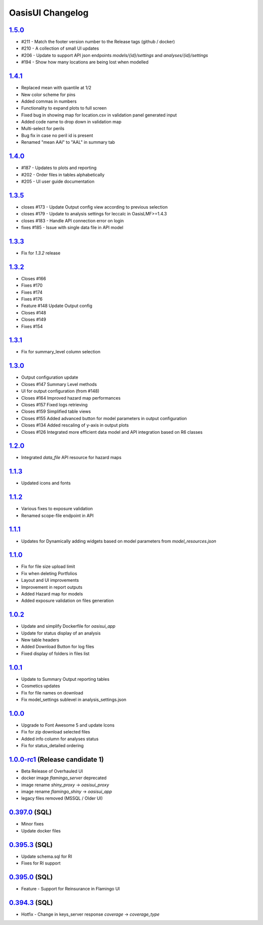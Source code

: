 OasisUI Changelog 
==================

`1.5.0`_
--------
* #211 - Match the footer version number to the Release tags (github / docker)
* #210 - A collection of small UI updates 
* #206 - Update to support API json endpoints `models/{id}/settings` and `analyses/{id}/settings`
* #194 - Show how many locations are being lost when modelled

`1.4.1`_
--------
* Replaced mean with quantile at 1/2
* New color scheme for pins
* Added commas in numbers
* Functionality to expand plots to full screen
* Fixed bug in showing map for location.csv in validation panel generated input
* Added code name to drop down in validation map
* Multi-select for perils
* Bug fix in case no peril id is present
* Renamed "mean AAl" to "AAL" in summary tab

`1.4.0`_
--------
* #187 - Updates to plots and reporting 
* #202 - Order files in tables alphabetically
* #205 - UI user guide documentation

`1.3.5`_
--------
* closes #173 - Update Output config view according to previous selection
* closes #179 - Update to analysis settings for leccalc in OasisLMF>=1.4.3 
* closes #183 - Handle API connection error on login
* fixes #185 - Issue with single data file in API model

`1.3.3`_
--------
* Fix for `1.3.2` release

`1.3.2`_
--------
* Closes #166
* Fixes #170
* Fixes #174
* Fixes #176
* Feature #148 Update Output config 
* Closes #148
* Closes #149
* Fixes #154

`1.3.1`_
--------
* Fix for summary_level column selection

`1.3.0`_
--------
* Output configuration update
* Closes #147 Summary Level methods
* UI for output configuration (from #148)
* Closes #164 Improved hazard map performances
* Closes #157 Fixed logs retrieving
* Closes #159 Simplified table views
* Closes #155 Added advanced button for model parameters in output configuration
* Closes #134 Added rescaling of y-axis in output plots
* Closes #126 Integrated more efficient data model and API integration based on R6 classes

`1.2.0`_
--------
* Integrated `data_file` API resource for hazard maps

`1.1.3`_
--------
* Updated icons and fonts 

`1.1.2`_
--------
* Various fixes to exposure validation
* Renamed scope-file endpoint in API

`1.1.1`_
--------
* Updates for Dynamically adding widgets based on model parameters from `model_resources.json`

`1.1.0`_
--------
* Fix for file size upload limit 
* Fix when deleting Portfolios
* Layout and UI improvements 
* Improvement in report outputs
* Added Hazard map for models 
* Added exposure validation on files generation 

`1.0.2`_
--------
* Update and simplify Dockerfile for `oasisui_app` 
* Update for status display of an analysis
* New table headers
* Added Download Button for log files
* Fixed display of folders in files list 

`1.0.1`_
--------
* Update to Summary Output reporting tables 
* Cosmetics updates
* Fix for file names on download 
* Fix model_settings sublevel in analysis_settings.json

`1.0.0`_
--------
* Upgrade to Font Awesome 5 and update Icons 
* Fix for zip download selected files
* Added info column for analyses status 
* Fix for status_detailed ordering


`1.0.0-rc1`_ (Release candidate 1)
--------
* Beta Release of Overhauled UI 
* docker image `flamingo_server` deprecated 
* image rename `shiny_proxy` -> `oasisui_proxy`
* image rename `flamingo_shiny` -> `oasisui_app`
* legacy files removed (MSSQL / Older UI) 


`0.397.0`_ (SQL)
--------
* Minor fixes 
* Update docker files 


`0.395.3`_ (SQL)
--------
* Update schema.sql for RI
* Fixes for RI support 


`0.395.0`_ (SQL)
--------
* Feature - Support for Reinsurance in Flamingo UI 


`0.394.3`_ (SQL)
--------
* Hotfix - Change in keys_server response `coverage` -> `coverage_type`


.. _`1.5.0`:  https://github.com/OasisLMF/OasisUI/compare/1.4.1...1.5.0
.. _`1.4.1`:  https://github.com/OasisLMF/OasisUI/compare/1.4.0...1.4.1
.. _`1.4.0`:  https://github.com/OasisLMF/OasisUI/compare/1.3.5...1.4.0
.. _`1.3.5`:  https://github.com/OasisLMF/OasisUI/compare/1.3.3...1.3.5
.. _`1.3.3`:  https://github.com/OasisLMF/OasisUI/compare/1.3.2...1.3.3
.. _`1.3.2`:  https://github.com/OasisLMF/OasisUI/compare/1.3.1...1.3.2
.. _`1.3.1`:  https://github.com/OasisLMF/OasisUI/compare/1.3.0...1.3.1
.. _`1.3.0`:  https://github.com/OasisLMF/OasisUI/compare/1.2.0...1.3.0
.. _`1.2.0`:  https://github.com/OasisLMF/OasisUI/compare/1.1.2...1.2.0
.. _`1.1.2`:  https://github.com/OasisLMF/OasisUI/compare/1.1.1...1.1.2
.. _`1.1.1`:  https://github.com/OasisLMF/OasisUI/compare/1.1.0...1.1.1
.. _`1.1.0`:  https://github.com/OasisLMF/OasisUI/compare/1.0.2...1.1.0
.. _`1.0.2`:  https://github.com/OasisLMF/OasisUI/compare/1.0.1...1.0.2
.. _`1.0.1`:  https://github.com/OasisLMF/OasisUI/compare/1.0.0...1.0.1
.. _`1.0.0`:  https://github.com/OasisLMF/OasisUI/compare/1.0.0-rc1...1.0.0
.. _`1.0.0-rc1`:  https://github.com/OasisLMF/OasisUI/compare/0.397.0...1.0.0-rc1
.. _`0.397.0`:  https://github.com/OasisLMF/OasisUI/compare/0.395.3...0.397.0
.. _`0.395.3`:  https://github.com/OasisLMF/OasisUI/compare/0.395.0...0.395.3
.. _`0.395.0`:  https://github.com/OasisLMF/OasisUI/compare/0.394.3...0.395.0
.. _`0.394.3`:  https://github.com/OasisLMF/OasisUI/compare/0.394.2...0.394.3
